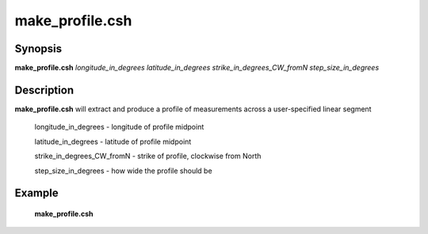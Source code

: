 .. index:: ! make_profile.csh

**************
make_profile.csh
**************

Synopsis
--------
**make_profile.csh** *longitude_in_degrees latitude_in_degrees strike_in_degrees_CW_fromN step_size_in_degrees*

Description
-----------
**make_profile.csh** will extract and produce a profile of measurements across a user-specified linear segment        

    longitude_in_degrees       -  longitude of profile midpoint
 
    latitude_in_degrees        -  latitude of profile midpoint

    strike_in_degrees_CW_fromN -  strike of profile, clockwise from North
  
    step_size_in_degrees       -  how wide the profile should be

Example
-------
  **make_profile.csh** 
